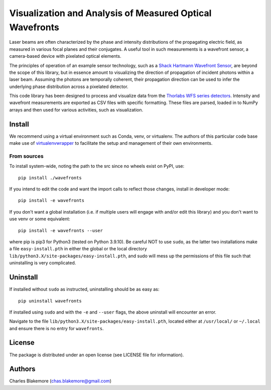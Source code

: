 
Visualization and Analysis of Measured Optical Wavefronts
=========================================================

Laser beams are often characterized by the phase and intensity
distributions of the propagating electric field, as measured in 
various focal planes and their conjugates. A useful tool in 
such measurements is a wavefront sensor, a camera-based device
with pixelated optical elements.

The principles of operation of an example sensor technology,
such as a `Shack Hartmann Wavefront Sensor <https://en.wikipedia.org/wiki/Shack%E2%80%93Hartmann_wavefront_sensor>`_,
are beyond the scope of this library, but in essence amount to 
visualizing the direction of propagation of incident photons within
a laser beam. Assuming the photons are temporally coherent, their
propagation direction can be used to infer the underlying phase
distribution across a pixelated detector.

This code library has been designed to process and visualize data
from the `Thorlabs WFS series detectors <https://www.thorlabs.com/newgrouppage9.cfm?objectgroup_id=5287>`_.
Intensity and wavefront measurements are exported as CSV files with
specific formatting. These files are parsed, loaded in to NumPy 
arrays and then used for various activities, such as visualization.


Install
-------

We recommend using a virtual environment such as Conda, venv, or
virtualenv. The authors of this particular code base make use of 
`virtualenvwrapper <https://virtualenvwrapper.readthedocs.io/en/latest/#>`_
to facilitate the setup and management of their own environments.

From sources
````````````

To install system-wide, noting the path to the src since no wheels
exist on PyPI, use::

   pip install ./wavefronts

If you intend to edit the code and want the import calls to reflect
those changes, install in developer mode::

   pip install -e wavefronts

If you don't want a global installation (i.e. if multiple users will
engage with and/or edit this library) and you don't want to use venv
or some equivalent::

   pip install -e wavefronts --user

where pip is pip3 for Python3 (tested on Python 3.9.10). Be careful 
NOT to use ``sudo``, as the latter two installations make a file
``easy-install.pth`` in either the global or the local directory
``lib/python3.X/site-packages/easy-install.pth``, and sudo will
mess up the permissions of this file such that uninstalling is very
complicated.


Uninstall
---------

If installed without ``sudo`` as instructed, uninstalling should be 
as easy as::

   pip uninstall wavefronts

If installed using ``sudo`` and with the ``-e`` and ``--user`` flags, 
the above uninstall will encounter an error.

Navigate to the file ``lib/python3.X/site-packages/easy-install.pth``, 
located either at  ``/usr/local/`` or ``~/.local`` and ensure there
is no entry for ``wavefronts``.


License
-------

The package is distributed under an open license (see LICENSE file for
information).


Authors
-------

Charles Blakemore (chas.blakemore@gmail.com)